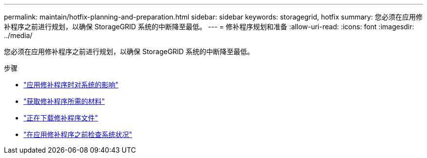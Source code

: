 ---
permalink: maintain/hotfix-planning-and-preparation.html 
sidebar: sidebar 
keywords: storagegrid, hotfix 
summary: 您必须在应用修补程序之前进行规划，以确保 StorageGRID 系统的中断降至最低。 
---
= 修补程序规划和准备
:allow-uri-read: 
:icons: font
:imagesdir: ../media/


[role="lead"]
您必须在应用修补程序之前进行规划，以确保 StorageGRID 系统的中断降至最低。

.步骤
* link:how-your-system-is-affected-when-you-apply-hotfix.html["应用修补程序时对系统的影响"]
* link:obtaining-required-materials-for-hotfix.html["获取修补程序所需的材料"]
* link:downloading-hotfix-file.html["正在下载修补程序文件"]
* link:checking-systems-condition-before-applying-hotfix.html["在应用修补程序之前检查系统状况"]

